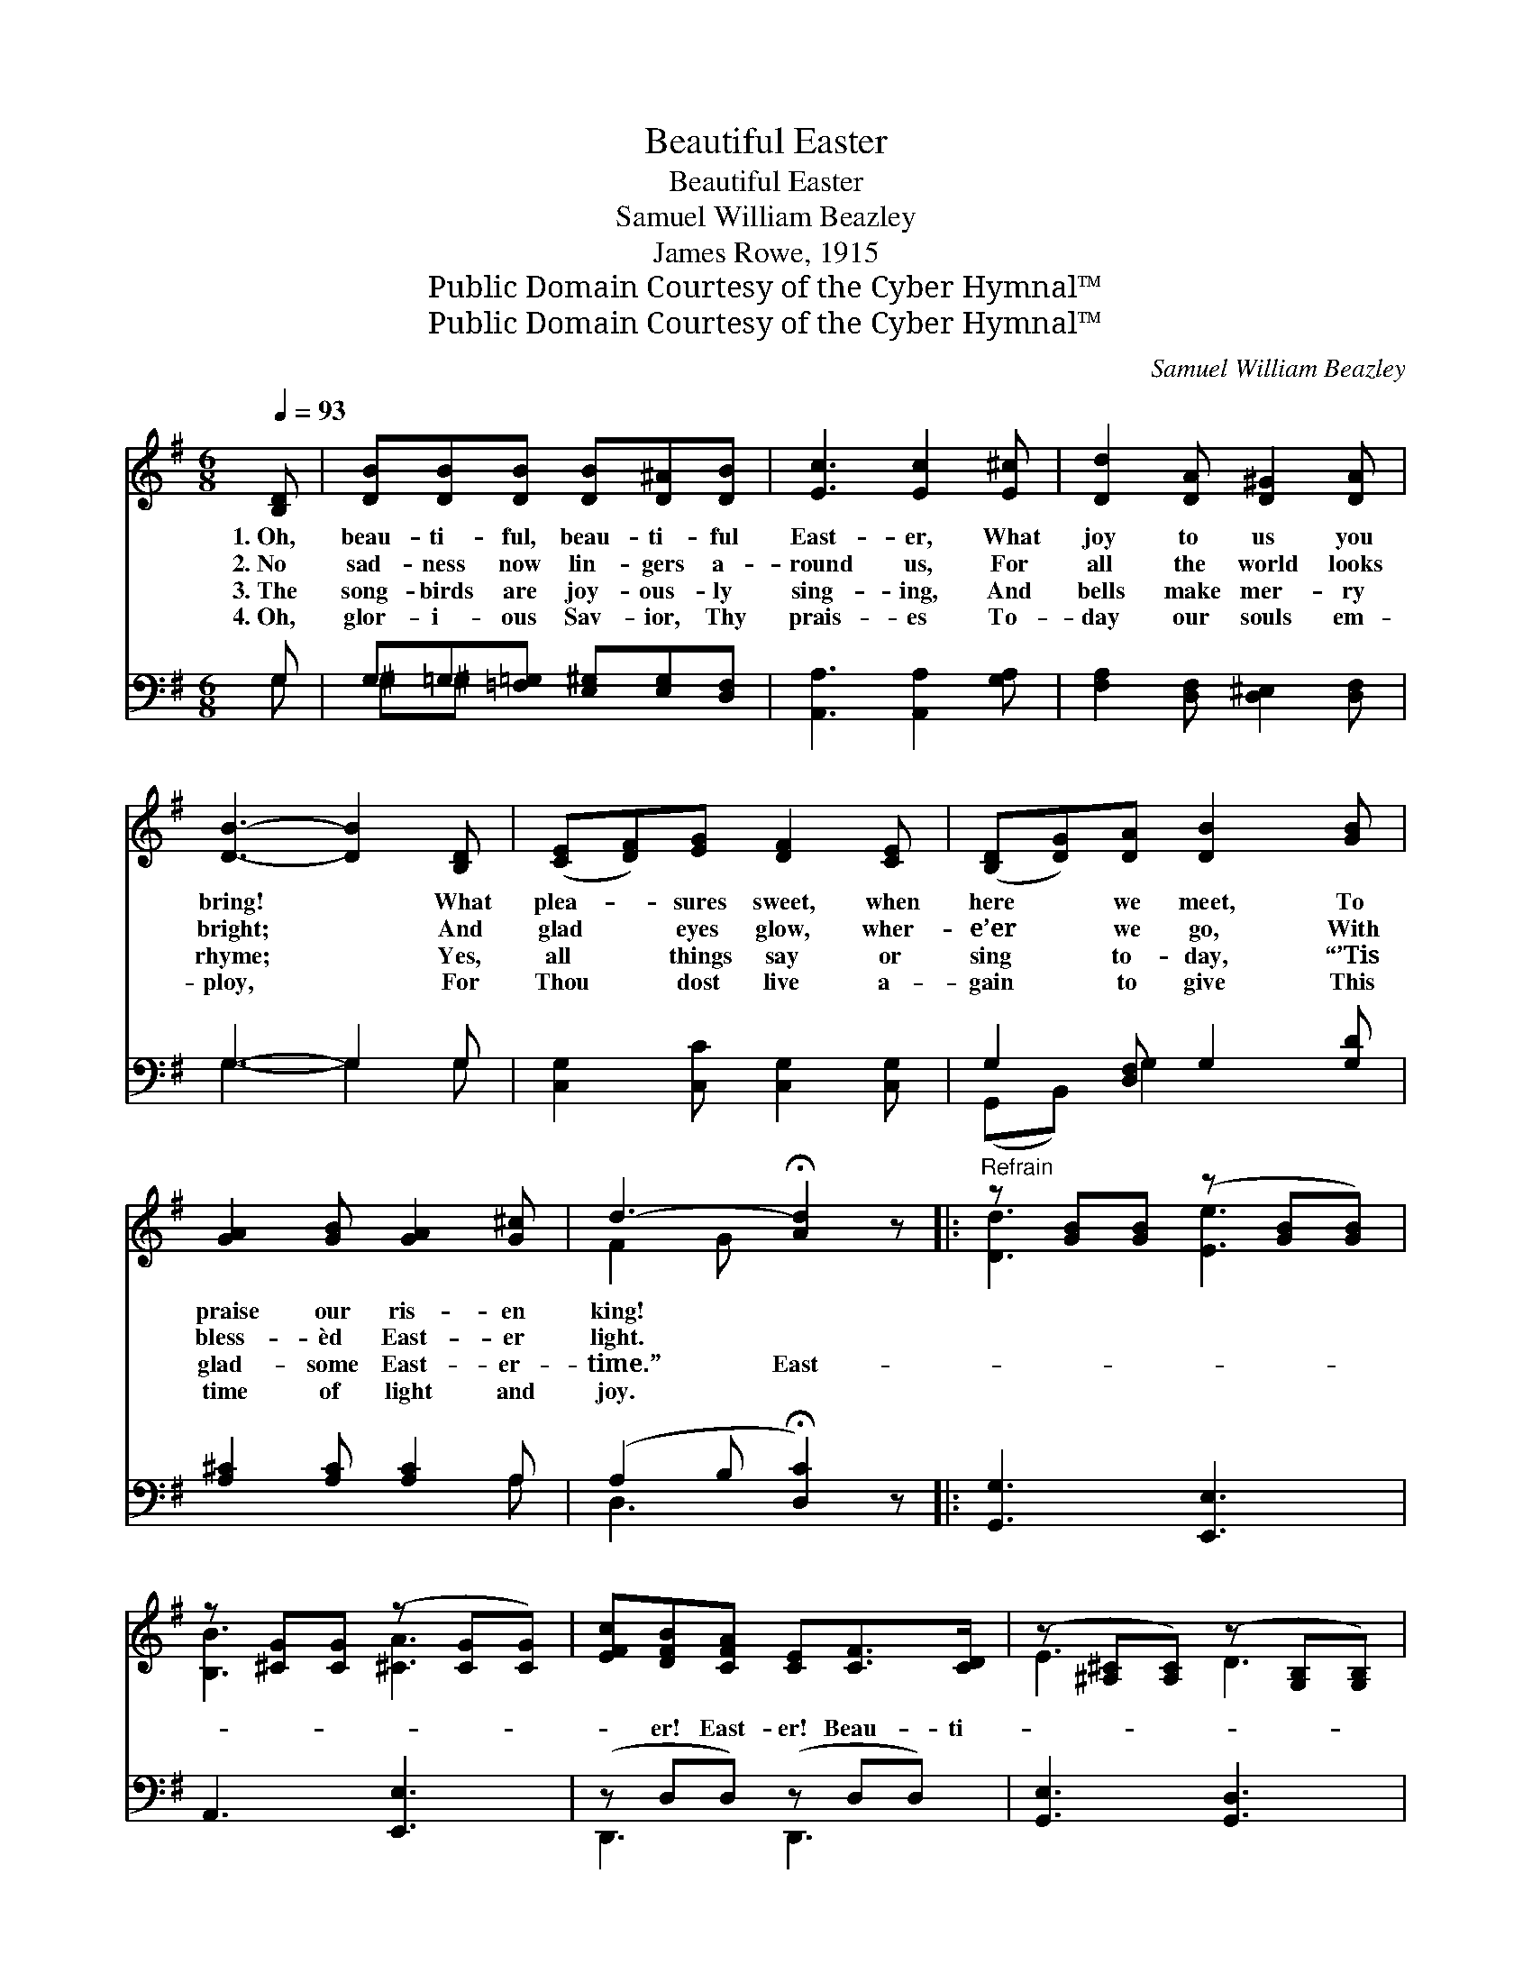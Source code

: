 X:1
T:Beautiful Easter
T:Beautiful Easter
T:Samuel William Beazley
T:James Rowe, 1915
T:Public Domain Courtesy of the Cyber Hymnal™
T:Public Domain Courtesy of the Cyber Hymnal™
C:Samuel William Beazley
Z:Public Domain
Z:Courtesy of the Cyber Hymnal™
%%score ( 1 2 ) ( 3 4 )
L:1/8
Q:1/4=93
M:6/8
K:G
V:1 treble 
V:2 treble 
V:3 bass 
V:4 bass 
V:1
 [B,D] | [DB][DB][DB] [DB][D^A][DB] | [Ec]3 [Ec]2 [E^c] | [Dd]2 [DA] [D^G]2 [DA] | %4
w: 1.~Oh,|beau- ti- ful, beau- ti- ful|East- er, What|joy to us you|
w: 2.~No|sad- ness now lin- gers a-|round us, For|all the world looks|
w: 3.~The|song- birds are joy- ous- ly|sing- ing, And|bells make mer- ry|
w: 4.~Oh,|glor- i- ous Sav- ior, Thy|prais- es To-|day our souls em-|
 [DB]3- [DB]2 [B,D] | ([CE][DF])[EG] [DF]2 [CE] | ([B,D][DG])[DA] [DB]2 [GB] | %7
w: bring! * What|plea- * sures sweet, when|here * we meet, To|
w: bright; * And|glad * eyes glow, wher-|e’er * we go, With|
w: rhyme; * Yes,|all * things say or|sing * to- day, “’Tis|
w: ploy, * For|Thou * dost live a-|gain * to give This|
 [GA]2 [GB] [GA]2 [G^c] | d3- !fermata![Ad]2 z |:"^Refrain" z [GB][GB] (z [GB][GB]) | %10
w: praise our ris- en|king! *||
w: bless- èd East- er|light. *||
w: glad- some East- er-|time.” East-||
w: time of light and|joy. *||
 z [^CG][CG] (z [CG][CG]) | [EFc][DFB][CFA] [CE][CF]>[CD] | (z [^A,^C][A,C]) (z [G,B,][G,B,]) |1 %13
w: |||
w: |||
w: |* er! East- er! Beau- ti-||
w: |||
 z z G (z z) G x2 | z [G,B,][G,B,G] (z [DG])[B,EGB] | z [EG]([A,A] z) [EG][=C=c] | z d3 (GF) x2 :|2 %17
w: ||||
w: ||||
w: ful, beau-|* ti- * ful|* East- er! Day|* so *|
w: ||||
 z [CG] (z [^A,^C])[A,CE] x || [B,D][DG][DGB] !fermata![E^Gd]2 [EGe] | %19
w: ||
w: ||
w: dear, * so|* * full of cheer,|
w: ||
 (z [^CG][CG]) (z [=CF][CF]) | z/ [A,GBg]3 x5/2 |] %21
w: ||
w: ||
w: ||
w: ||
V:2
 x | x6 | x6 | x6 | x6 | x6 | x6 | x6 | F2 G x3 |: [Dd]3 [Ee]3 | [B,B]3 [^CA]3 | x6 | E3 D3 |1 %13
 E2 [G,C]2 _E2 [G,C]2 | D2 [B,B]2 x2 | [^C^c]2 [B,B]2 x2 | ([Dd-]3 FG[D-A] D2) :|2 E2 ^C F2 x || %18
 x6 | [B,B]3 [A,A]3 | [G,B]3 B,/D/G/B/d/ x/ |] %21
V:3
 G, | G,=G,[=F,=G,] [E,^G,][E,G,][D,F,] | [A,,A,]3 [A,,A,]2 [G,A,] | %3
 [F,A,]2 [D,F,] [D,^E,]2 [D,F,] | G,3- G,2 G, | [C,G,]2 [C,C] [C,G,]2 [C,G,] | %6
 G,2 [D,F,] G,2 [G,D] | [A,^C]2 [A,C] [A,C]2 A, | (A,2 B, !fermata![D,C]2) z |: [G,,G,]3 [E,,E,]3 | %10
 A,,3 [E,,E,]3 | (z D,D,) (z D,D,) | [G,,E,]3 [G,,D,]3 |1 [G,,E,]3 [G,,_E,]3 x2 | %14
 [G,,D,]3 [G,,G,]3 | [E,,E,]3 A,,3 | ([E,,D,]A,B,CB,A,) x2 :|2 z ([E,G,][E,G,]) (z [E,G,])[E,G,] || %18
 D,B,G, !fermata!E,2 z | A,,3 [D,,D,]3 | (G,,B,,D, [G,,G,]3) |] %21
V:4
 G, | ^G,^G, x4 | x6 | x6 | G,3- G,2 G, | x6 | (G,,B,,) G,2 x2 | x5 A, | D,3- x3 |: x6 | x6 | %11
 D,,3 D,,3 | x6 |1 x8 | x6 | x6 | x8 :|2 C,3 ^C,3 || x6 | x6 | x6 |] %21


